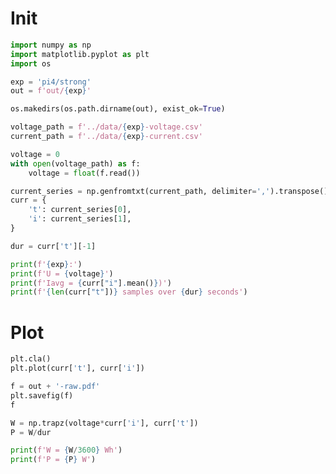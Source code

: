 #+STARTUP: content
#+PROPERTY: header-args:python :session *PAC-SW Power Notebook*

* Init
#+begin_src python :results output
  import numpy as np
  import matplotlib.pyplot as plt
  import os

  exp = 'pi4/strong'
  out = f'out/{exp}'

  os.makedirs(os.path.dirname(out), exist_ok=True)

  voltage_path = f'../data/{exp}-voltage.csv'
  current_path = f'../data/{exp}-current.csv'

  voltage = 0
  with open(voltage_path) as f:
      voltage = float(f.read())

  current_series = np.genfromtxt(current_path, delimiter=',').transpose()
  curr = {
      't': current_series[0],
      'i': current_series[1],
  }

  dur = curr['t'][-1]

  print(f'{exp}:')
  print(f'U = {voltage}')
  print(f'Iavg = {curr["i"].mean()})')
  print(f'{len(curr["t"])} samples over {dur} seconds')
#+end_src

#+RESULTS:
: pi4/strong:
: U = 5.45297904
: Iavg = 1.2493453239518408)
: 18771 samples over 2404.2666552066803 seconds

* Plot
#+begin_src python :results file
  plt.cla()
  plt.plot(curr['t'], curr['i'])

  f = out + '-raw.pdf'
  plt.savefig(f)
  f
#+end_src

#+RESULTS:
[[file:out/pi4/strong-raw.pdf]]

#+begin_src python :results output
  W = np.trapz(voltage*curr['i'], curr['t'])
  P = W/dur

  print(f'W = {W/3600} Wh')
  print(f'P = {P} W')
#+end_src

#+RESULTS:
: W = 4.549944172769366 Wh
: P = 6.812804638993608 W
